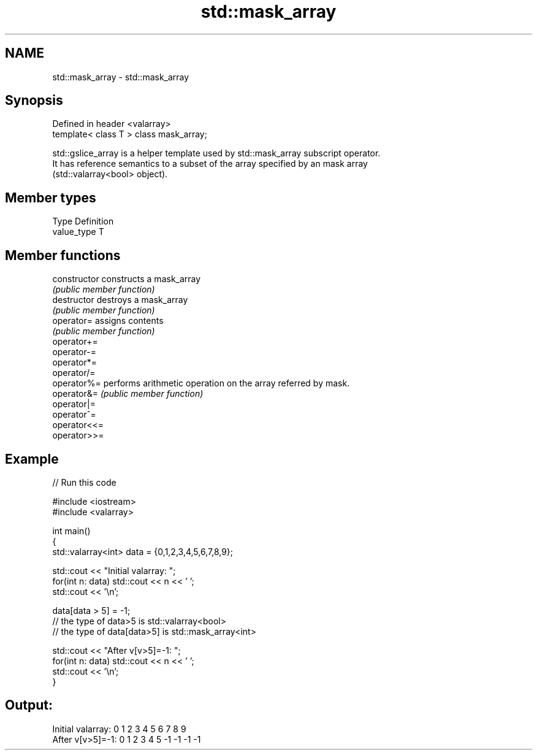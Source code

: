 .TH std::mask_array 3 "Nov 25 2015" "2.1 | http://cppreference.com" "C++ Standard Libary"
.SH NAME
std::mask_array \- std::mask_array

.SH Synopsis
   Defined in header <valarray>
   template< class T > class mask_array;

   std::gslice_array is a helper template used by std::mask_array subscript operator.
   It has reference semantics to a subset of the array specified by an mask array
   (std::valarray<bool> object).

.SH Member types

   Type       Definition
   value_type T

.SH Member functions

   constructor   constructs a mask_array
                 \fI(public member function)\fP 
   destructor    destroys a mask_array
                 \fI(public member function)\fP 
   operator=     assigns contents
                 \fI(public member function)\fP 
   operator+=
   operator-=
   operator*=
   operator/=
   operator%=    performs arithmetic operation on the array referred by mask.
   operator&=    \fI(public member function)\fP 
   operator|=
   operator^=
   operator<<=
   operator>>=

.SH Example

   
// Run this code

 #include <iostream>
 #include <valarray>
  
 int main()
 {
     std::valarray<int> data = {0,1,2,3,4,5,6,7,8,9};
  
     std::cout << "Initial valarray: ";
     for(int n: data) std::cout << n << ' ';
     std::cout << '\\n';
  
     data[data > 5] = -1;
     // the type of data>5 is std::valarray<bool>
     // the type of data[data>5] is std::mask_array<int>
  
     std::cout << "After v[v>5]=-1:  ";
     for(int n: data) std::cout << n << ' ';
     std::cout << '\\n';
 }

.SH Output:

 Initial valarray: 0 1 2 3 4 5 6 7 8 9
 After v[v>5]=-1:  0 1 2 3 4 5 -1 -1 -1 -1
